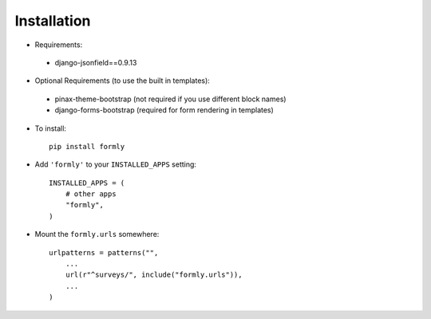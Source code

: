 .. _installation:

Installation
============

* Requirements:
 * django-jsonfield==0.9.13

* Optional Requirements (to use the built in templates):
 * pinax-theme-bootstrap (not required if you use different block names)
 * django-forms-bootstrap (required for form rendering in templates)

* To install::

    pip install formly

* Add ``'formly'`` to your ``INSTALLED_APPS`` setting::

    INSTALLED_APPS = (
        # other apps
        "formly",
    )

* Mount the ``formly.urls`` somewhere::

    urlpatterns = patterns("",
        ...
        url(r"^surveys/", include("formly.urls")),
        ...
    )
